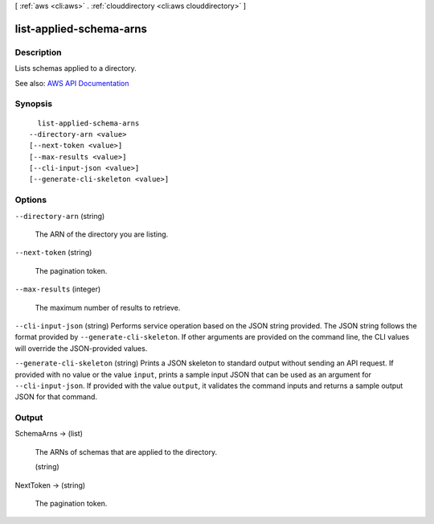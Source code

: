[ :ref:`aws <cli:aws>` . :ref:`clouddirectory <cli:aws clouddirectory>` ]

.. _cli:aws clouddirectory list-applied-schema-arns:


************************
list-applied-schema-arns
************************



===========
Description
===========



Lists schemas applied to a directory.



See also: `AWS API Documentation <https://docs.aws.amazon.com/goto/WebAPI/clouddirectory-2016-05-10/ListAppliedSchemaArns>`_


========
Synopsis
========

::

    list-applied-schema-arns
  --directory-arn <value>
  [--next-token <value>]
  [--max-results <value>]
  [--cli-input-json <value>]
  [--generate-cli-skeleton <value>]




=======
Options
=======

``--directory-arn`` (string)


  The ARN of the directory you are listing.

  

``--next-token`` (string)


  The pagination token.

  

``--max-results`` (integer)


  The maximum number of results to retrieve.

  

``--cli-input-json`` (string)
Performs service operation based on the JSON string provided. The JSON string follows the format provided by ``--generate-cli-skeleton``. If other arguments are provided on the command line, the CLI values will override the JSON-provided values.

``--generate-cli-skeleton`` (string)
Prints a JSON skeleton to standard output without sending an API request. If provided with no value or the value ``input``, prints a sample input JSON that can be used as an argument for ``--cli-input-json``. If provided with the value ``output``, it validates the command inputs and returns a sample output JSON for that command.



======
Output
======

SchemaArns -> (list)

  

  The ARNs of schemas that are applied to the directory.

  

  (string)

    

    

  

NextToken -> (string)

  

  The pagination token.

  

  

